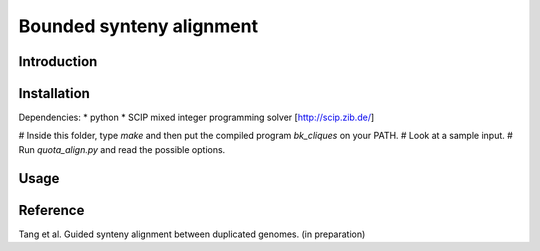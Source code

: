 Bounded synteny alignment
=========================

Introduction
------------

Installation
------------
Dependencies:
* python
* SCIP mixed integer programming solver [http://scip.zib.de/]

# Inside this folder, type `make` and then put the compiled program `bk_cliques` on your PATH.
# Look at a sample input.
# Run `quota_align.py` and read the possible options.

Usage
-----

Reference
---------
Tang et al. Guided synteny alignment between duplicated genomes. (in preparation)
